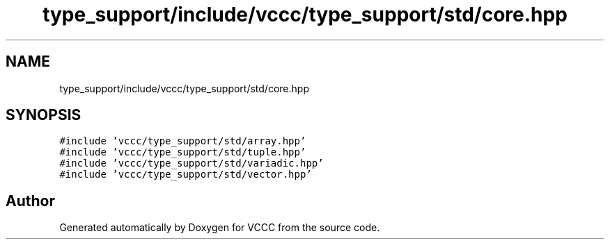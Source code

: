 .TH "type_support/include/vccc/type_support/std/core.hpp" 3 "Fri Dec 18 2020" "VCCC" \" -*- nroff -*-
.ad l
.nh
.SH NAME
type_support/include/vccc/type_support/std/core.hpp
.SH SYNOPSIS
.br
.PP
\fC#include 'vccc/type_support/std/array\&.hpp'\fP
.br
\fC#include 'vccc/type_support/std/tuple\&.hpp'\fP
.br
\fC#include 'vccc/type_support/std/variadic\&.hpp'\fP
.br
\fC#include 'vccc/type_support/std/vector\&.hpp'\fP
.br

.SH "Author"
.PP 
Generated automatically by Doxygen for VCCC from the source code\&.

